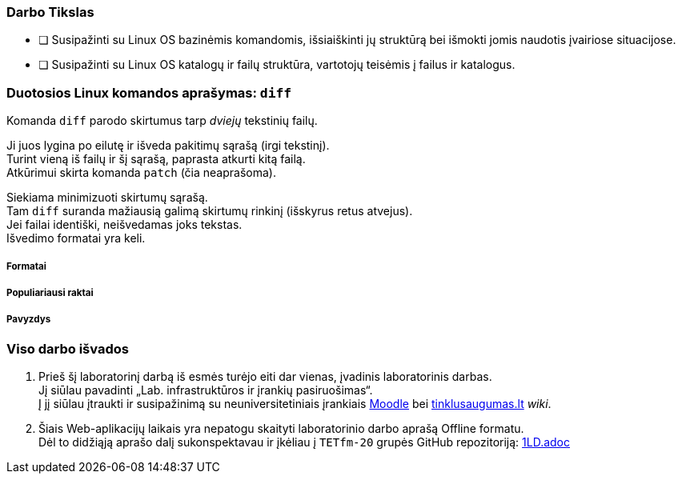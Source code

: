 ### Darbo Tikslas

* [ ] Susipažinti su Linux OS bazinėmis komandomis, išsiaiškinti jų struktūrą bei išmokti jomis naudotis įvairiose situacijose. +
* [ ] Susipažinti su Linux OS katalogų ir failų struktūra, vartotojų teisėmis į failus ir katalogus.

### Duotosios Linux komandos aprašymas: `diff`

Komanda `diff` parodo skirtumus tarp _dviejų_ tekstinių failų.

Ji juos lygina po eilutę ir išveda pakitimų sąrašą (irgi tekstinį). +
Turint vieną iš failų ir šį sąrašą, paprasta atkurti kitą failą. +
Atkūrimui skirta komanda `patch` (čia neaprašoma).

Siekiama minimizuoti skirtumų sąrašą. +
Tam `diff` suranda mažiausią galimą skirtumų rinkinį (išskyrus retus atvejus). +
Jei failai identiški, neišvedamas joks tekstas. +
Išvedimo formatai yra keli.

##### Formatai

##### Populiariausi raktai

##### Pavyzdys

### Viso darbo išvados

. Prieš šį laboratorinį darbą iš esmės turėjo eiti dar vienas, įvadinis laboratorinis darbas. +
Jį siūlau pavadinti „Lab. infrastruktūros ir įrankių pasiruošimas“. +
Į jį siūlau įtraukti ir susipažinimą su neuniversitetiniais įrankiais 
https://moodle.garsva.lt/[Moodle] bei http://www.tinklusaugumas.lt/[tinklusaugumas.lt] _wiki_.

. Šiais Web-aplikacijų laikais yra nepatogu skaityti laboratorinio darbo aprašą Offline formatu. +
Dėl to didžiąją aprašo dalį sukonspektavau ir įkėliau į `TETfm-20` grupės GitHub repozitoriją:
https://github.com/VGTU-ELF/TETfm-20/blob/main/Semestras-2/1-Informacijos-ir-sistem%C5%B3-apsauga/laboratoriniai-darbai/1LD.adoc[1LD.adoc]
